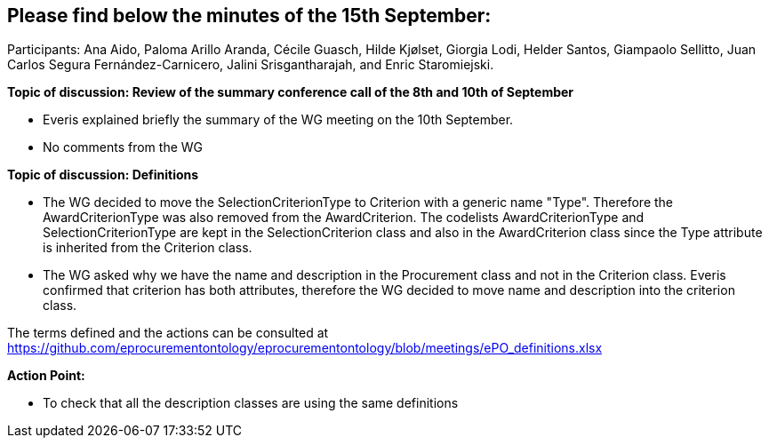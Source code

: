 == Please find  below the minutes of the 15th September:

Participants: Ana Aido, Paloma Arillo Aranda, Cécile Guasch, Hilde Kjølset, Giorgia Lodi,  Helder Santos, Giampaolo Sellitto, Juan Carlos Segura Fernández-Carnicero, Jalini Srisgantharajah, and Enric Staromiejski.

**Topic of discussion: Review of the summary conference call of the 8th and 10th of September**

* Everis explained briefly the summary of the WG meeting on the 10th September.

* No comments from the WG

**Topic of discussion: Definitions**

* The WG decided to move the SelectionCriterionType  to Criterion with a generic name "Type". Therefore the AwardCriterionType was also removed from the AwardCriterion. The codelists AwardCriterionType and SelectionCriterionType are kept in the SelectionCriterion class and also in the AwardCriterion class since the Type attribute is inherited from the Criterion class.

* The WG asked why we have the name and description in the Procurement class and not in the Criterion class. Everis confirmed that criterion has both attributes, therefore the WG decided to move name and description into the criterion class.

The terms defined and the actions can be consulted at https://github.com/eprocurementontology/eprocurementontology/blob/meetings/ePO_definitions.xlsx

**Action Point:**

- To check that all the description classes are using the same definitions
